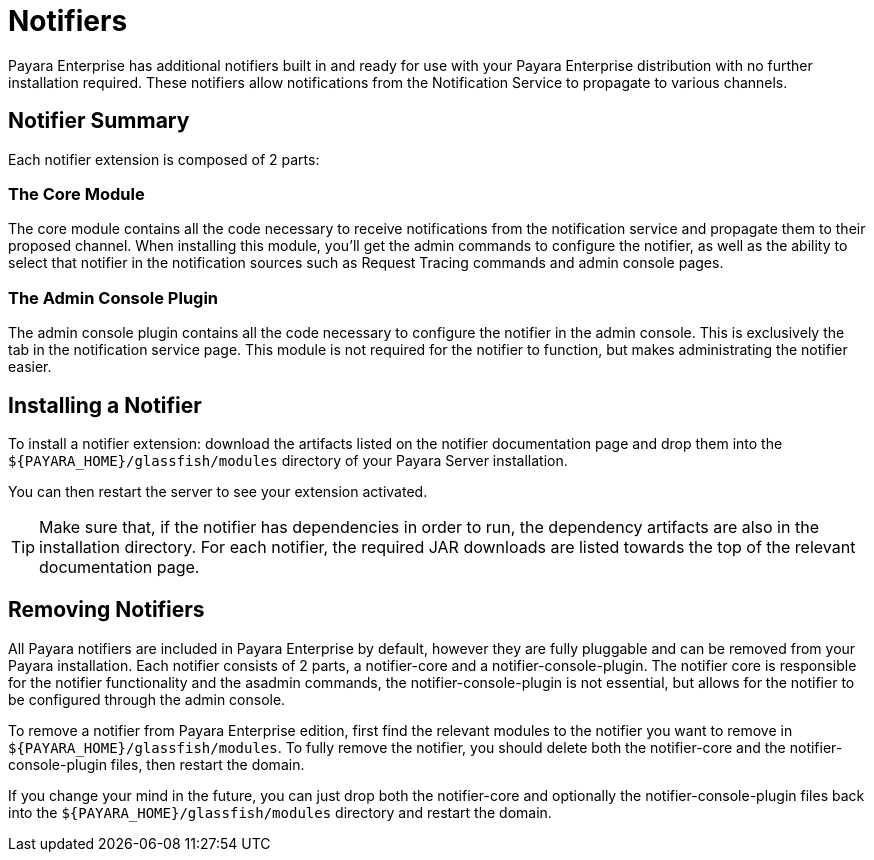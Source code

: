 [[notifiers]]
= Notifiers

Payara Enterprise has additional notifiers built in and ready for use with your Payara Enterprise distribution with no further installation required. These notifiers allow notifications from the Notification Service to propagate to various channels.

[[summary]]
== Notifier Summary

Each notifier extension is composed of 2 parts:

[[core-module]]
=== The Core Module

The core module contains all the code necessary to receive notifications from the notification service and propagate them to their proposed channel. When installing this module, you'll get the admin commands to configure the notifier, as well as the ability to select that notifier in the notification sources such as Request Tracing commands and admin console pages.

[[admin-console-plugin]]
=== The Admin Console Plugin

The admin console plugin contains all the code necessary to configure the notifier in the admin console. This is exclusively the tab in the notification service page. This module is not required for the notifier to function, but makes administrating the notifier easier.

[[installation]]
== Installing a Notifier

To install a notifier extension: download the artifacts listed on the notifier documentation page and drop them into the `${PAYARA_HOME}/glassfish/modules` directory of your Payara Server installation.

You can then restart the server to see your extension activated.

TIP: Make sure that, if the notifier has dependencies in order to run, the dependency artifacts are also in the installation directory. For each notifier, the required JAR downloads are listed towards the top of the relevant documentation page.

[[removing-notifiers]]
== Removing Notifiers
All Payara notifiers are included in Payara Enterprise by default, however they are fully pluggable and can be removed from your Payara installation. Each notifier consists of 2 parts, a notifier-core and a notifier-console-plugin. The notifier core is responsible for the notifier functionality and the asadmin commands, the notifier-console-plugin is not essential, but allows for the notifier to be configured through the admin console.

To remove a notifier from Payara Enterprise edition, first find the relevant modules to the notifier you want to remove in `${PAYARA_HOME}/glassfish/modules`. To fully remove the notifier, you should delete both the notifier-core and the notifier-console-plugin files, then restart the domain.

If you change your mind in the future, you can just drop both the notifier-core and optionally the notifier-console-plugin files back into the `${PAYARA_HOME}/glassfish/modules` directory and restart the domain.